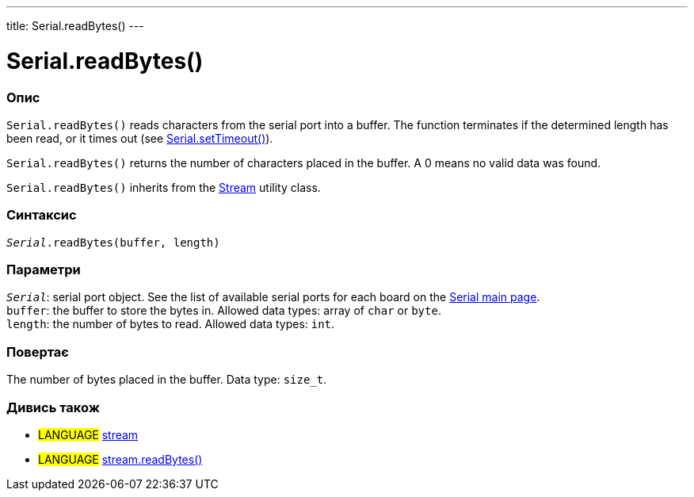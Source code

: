 ---
title: Serial.readBytes()
---




= Serial.readBytes()


// OVERVIEW SECTION STARTS
[#overview]
--

[float]
=== Опис
`Serial.readBytes()` reads characters from the serial port into a buffer. The function terminates if the determined length has been read, or it times out (see link:../settimeout[Serial.setTimeout()]).

`Serial.readBytes()` returns the number of characters placed in the buffer. A 0 means no valid data was found.

`Serial.readBytes()` inherits from the link:../../stream[Stream] utility class.
[%hardbreaks]


[float]
=== Синтаксис
`_Serial_.readBytes(buffer, length)`


[float]
=== Параметри
`_Serial_`: serial port object. See the list of available serial ports for each board on the link:../../serial[Serial main page]. +
`buffer`: the buffer to store the bytes in. Allowed data types: array of `char` or `byte`. +
`length`: the number of bytes to read. Allowed data types: `int`.


[float]
=== Повертає
The number of bytes placed in the buffer. Data type: `size_t`.

--
// OVERVIEW SECTION ENDS


// SEE ALSO SECTION
[#see_also]
--

[float]
=== Дивись також

[role="language"]
* #LANGUAGE# link:../../stream[stream]
* #LANGUAGE# link:../../stream/streamreadbytes[stream.readBytes()]

--
// SEE ALSO SECTION ENDS
